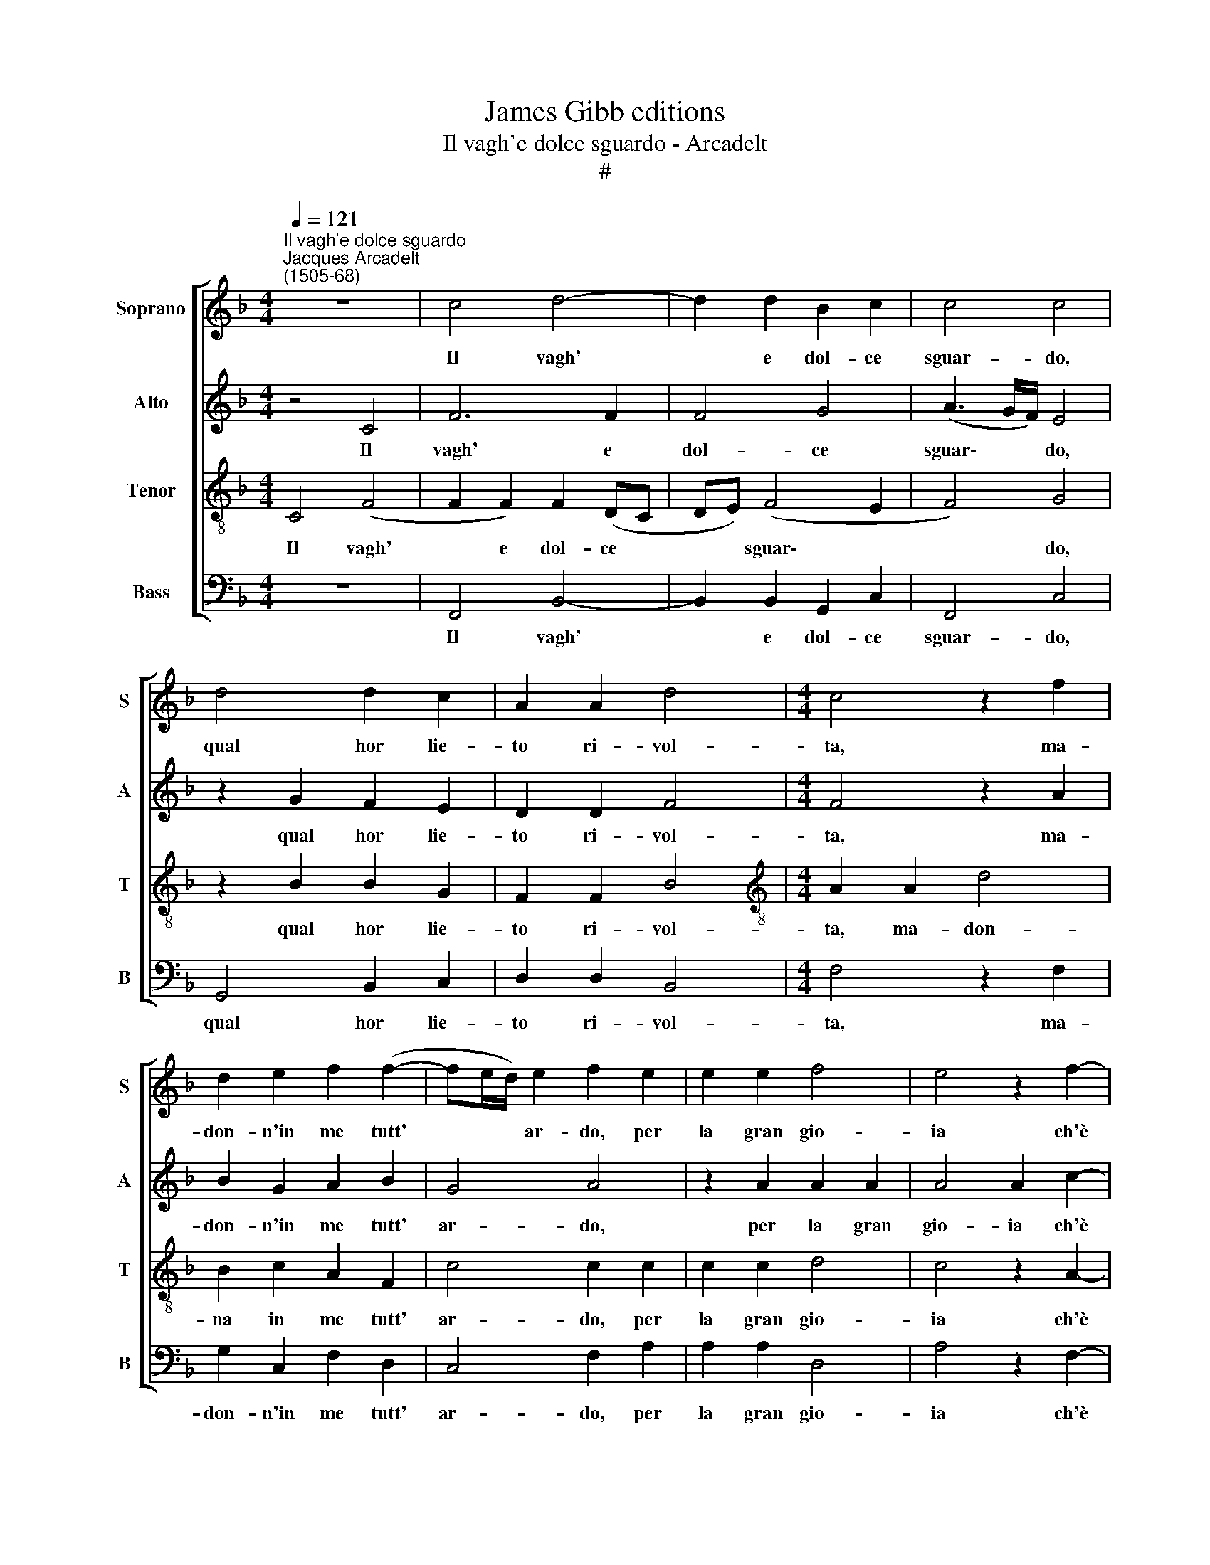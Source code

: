 X:1
T:James Gibb editions
T:Il vagh'e dolce sguardo - Arcadelt
T:#
%%score [ 1 2 3 4 ]
L:1/8
Q:1/4=121
M:4/4
K:F
V:1 treble nm="Soprano" snm="S"
V:2 treble nm="Alto" snm="A"
V:3 treble-8 nm="Tenor" snm="T"
V:4 bass nm="Bass" snm="B"
V:1
"^Il vagh'e dolce sguardo""^Jacques Arcadelt\n(1505-68)" z8 | c4 d4- | d2 d2 B2 c2 | c4 c4 | %4
w: |Il vagh'|* e dol- ce|sguar- do,|
 d4 d2 c2 | A2 A2 d4 |[M:4/4] c4 z2 f2 | d2 e2 f2 (f2- | fe/d/) e2 f2 e2 | e2 e2 f4 | e4 z2 f2- | %11
w: qual hor lie-|to ri- vol-|ta, ma-|don- n'in me tutt'|* * * ar- do, per|la gran gio-|ia ch'è|
 f2 e2 g2 f2 | f4 e4 | (f3 e) c2 d2 | d2 c4 =B2 | c4 z4 | z2 f2 f2 d2 | e3 f d4 | c4 z2 e2 | %19
w: * in me rac-|col- ta.|Ma * poi ch'el-|la m'a- scol-|ta,|e che sel-|vag- gi'e schi-|va ver|
 e4 z2 e2 | f6 f2 | f2 f2 f3 e | d2 c4 B2 | c2 f2 d2 e2 | f2 (f3 e/d/ e2) | (f3 e d2) c2 | %26
w: me, ver|me si|mo- stra più ch'io|non vor- re-|i, qua- si m'a-|dir a * * *|le\- * * i.|
 z2 c2 d2 c2 | A3 B c2 (d2- | d2 B2) c4- | c2 A2 B2 c2 | z2 c2 d2 c2 | A3 B c2 d2 | d2 B2 c4 | %33
w: Vuol che liet'|e pe- no- so|* * co\-|* sì vi- va,|vuol che liet'|e pe- no- so|co- sì vi-|
 !fermata!c8 |] %34
w: va.|
V:2
 z4 C4 | F6 F2 | F4 G4 | (A3 G/F/) E4 | z2 G2 F2 E2 | D2 D2 F4 |[M:4/4] F4 z2 A2 | B2 G2 A2 B2 | %8
w: Il|vagh' e|dol- ce|sguar\- * * do,|qual hor lie-|to ri- vol-|ta, ma-|don- n'in me tutt'|
 G4 A4 | z2 A2 A2 A2 | A4 A2 c2- | c2 c2 B2 (A2- | A2 GF) A2 G2 | z8 | z2 F2 F2 D2 | E2 F2 D4 | %16
w: ar- do,|per la gran|gio- ia ch'è|* in me rac\-|* * * col- ta.||Ma poi ch'el-|la m'a- scol-|
 C2 z F A2 B2 | c2 (GA) (BAGF) | E2 G2 G4 | z2 G2 A4- | A2 A2 A2 A2 | B2 A2 B3 A | (G2 F4 E2) | %23
w: ta, e che sel-|vag- gi'e * schi\- * * *|va ver me,|ver me,|* si mo- stra|più ch'io non vor-|re\- * *|
 F2 A2 B2 G2 | A2 B2 G4 | A4 z2 A2 | G2 F2 F2 E2 | F2 (A3 GFE) | DC (F4 E2) | F4 z2 A2 | %30
w: i, qua- si m'a-|dir a le-|i. Vuol|che liet' e pe-|no- so * * *|co- sì vi\- *|va, vuol|
 G2 F2 F2 E2 | F2 (A3 GFE) | DC (F4 E2) | !fermata!F8 |] %34
w: che liet' e pe-|no- so * * *|co- sì vi\- *|va.|
V:3
 C4 (F4 | F2 F2) F2 (DC | DE) (F4 E2 | F4) G4 | z2 B2 B2 G2 | F2 F2 B4 | %6
w: Il vagh'|* e dol- ce *|* * sguar\- *|* do,|qual hor lie-|to ri- vol-|
[M:4/4][K:treble-8] A2 A2 d4 | B2 c2 A2 F2 | c4 c2 c2 | c2 c2 d4 | c4 z2 A2- | A2 c2 d2 d2 | %12
w: ta, ma- don-|na in me tutt'|ar- do, per|la gran gio-|ia ch'è|* in me rac-|
 c4 c4 | A4 A2 F2 | G2 A2 F4 | G2 A2 A2 F2 | G2 A2 F4 | G4 z4 | z4 z2 c2 | c4 z2 c2 | d6 d2 | %21
w: col- ta.|Ma poi ch'el-|la m'a- scol-|ta, e che sel-|vag- gi'e schi-|va|ver|me, ver|me si|
 d2 d2 d3 c | B2 A2 G4 | F2 c2 B2 c2 | A2 F2 c2 c2 | z2 F2 G2 A2 | B2 A2 G4 | (F3 G A2) (B2- | %28
w: mo- stra più ch'io|non vor- re-|i, qua- si m'a-|dir a le- i.|Vuol che liet'|e pe- no-|so * * co\-|
 BA) (GF) G4 | F2 F2 G2 A2 | B2 A2 G4 | (F3 G A2) (B2- | BA) (GF) G4 | !fermata!F8 |] %34
w: * * sì * vi-|va, vuol che liet'|e pe- no-|so * * co\-|* * sì * vi-|va.|
V:4
 z8 | F,,4 B,,4- | B,,2 B,,2 G,,2 C,2 | F,,4 C,4 | G,,4 B,,2 C,2 | D,2 D,2 B,,4 | %6
w: |Il vagh'|* e dol- ce|sguar- do,|qual hor lie-|to ri- vol-|
[M:4/4] F,4 z2 F,2 | G,2 C,2 F,2 D,2 | C,4 F,2 A,2 | A,2 A,2 D,4 | A,4 z2 F,2- | F,2 A,2 G,2 D,2 | %12
w: ta, ma-|don- n'in me tutt'|ar- do, per|la gran gio-|ia ch'è|* in me rac-|
 F,4 C,4 | z2 F,2 F,2 D,2 | E,2 F,2 D,4 | C,2 F,2 F,2 D,2 | E,2 F,2 D,4 | C,4 z4 | z8 | z8 | z8 | %21
w: col- ta.|Ma poi ch'el-|la m'a- scol-|ta, e che sel-|vag- gi'e schi-|va||||
 z8 | z8 | z2 F,2 G,2 C,2 | F,2 D,2 C,4 | F,4 z2 F,,2 | G,,2 A,,2 B,,2 C,2 | D,2 (F,3 E,D,C,) | %28
w: ||qua- si m'a-|dir a le-|i. Vuol|che liet' e pe-|no- so * * *|
 B,,2 D,2 C,4 | F,,4 z2 F,,2 | G,,2 A,,2 B,,2 C,2 | D,2 (F,3 E,D,C,) | B,,2 D,2 C,4 | %33
w: co- sì vi-|va, vuol|che liet' e pe-|no- so * * *|co- sì vi-|
 !fermata!F,,8 |] %34
w: va.|

